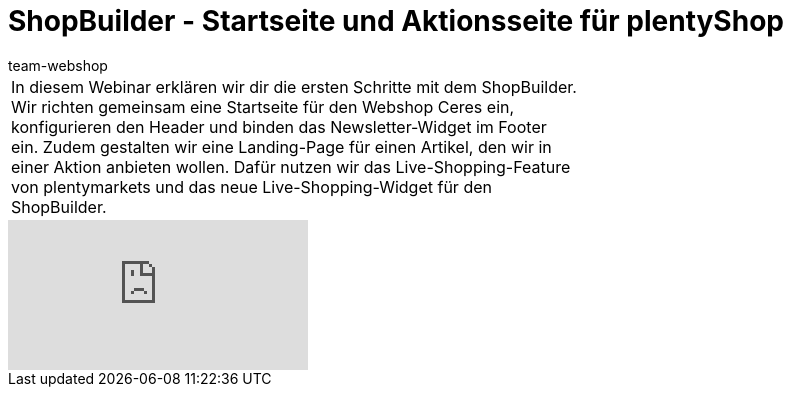 = ShopBuilder - Startseite und Aktionsseite für plentyShop
:lang: de
:author: team-webshop
:position: 20
:keywords: Ceres, Webshop, ShopBuilder, Widget, plentyShop, Startseite
:url: webshop/webshop/webinare/shopbuilder-startseite-aktionsseite

//tag::einleitung[]
[cols="2, 1" grid=none]
|===
|In diesem Webinar erklären wir dir die ersten Schritte mit dem ShopBuilder. Wir richten gemeinsam eine Startseite für den Webshop Ceres ein, konfigurieren den Header und binden das Newsletter-Widget im Footer ein. Zudem gestalten wir eine Landing-Page für einen Artikel, den wir in einer Aktion anbieten wollen. Dafür nutzen wir das Live-Shopping-Feature von plentymarkets und das neue Live-Shopping-Widget für den ShopBuilder.
|
|===
//end::einleitung[]

video::304333562[vimeo]
